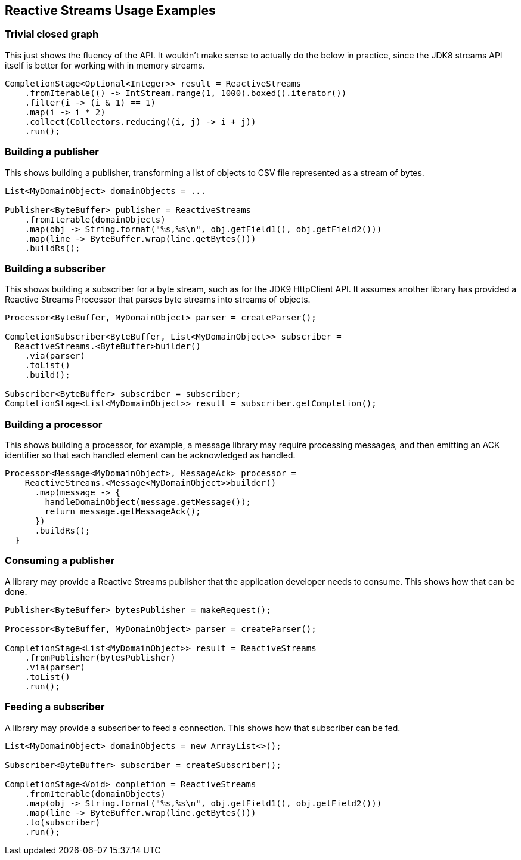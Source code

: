 //
// Copyright (c) 2018 Contributors to the Eclipse Foundation
//
// Licensed under the Apache License, Version 2.0 (the "License");
// you may not use this file except in compliance with the License.
// You may obtain a copy of the License at
//
//     http://www.apache.org/licenses/LICENSE-2.0
//
// Unless required by applicable law or agreed to in writing, software
// distributed under the License is distributed on an "AS IS" BASIS,
// WITHOUT WARRANTIES OR CONDITIONS OF ANY KIND, either express or implied.
// See the License for the specific language governing permissions and
// limitations under the License.
//

[[reactivestreamsexamples]]
== Reactive Streams Usage Examples

=== Trivial closed graph

This just shows the fluency of the API.
It wouldn't make sense to actually do the below in practice, since the JDK8 streams API itself is better for working with in memory streams.

[source, java]
----
CompletionStage<Optional<Integer>> result = ReactiveStreams
    .fromIterable(() -> IntStream.range(1, 1000).boxed().iterator())
    .filter(i -> (i & 1) == 1)
    .map(i -> i * 2)
    .collect(Collectors.reducing((i, j) -> i + j))
    .run();
----

=== Building a publisher

This shows building a publisher, transforming a list of objects to CSV file represented as a stream of bytes.

[source, java]
----
List<MyDomainObject> domainObjects = ...

Publisher<ByteBuffer> publisher = ReactiveStreams
    .fromIterable(domainObjects)
    .map(obj -> String.format("%s,%s\n", obj.getField1(), obj.getField2()))
    .map(line -> ByteBuffer.wrap(line.getBytes()))
    .buildRs();
----

=== Building a subscriber

This shows building a subscriber for a byte stream, such as for the JDK9 HttpClient API.
It assumes another library has provided a Reactive Streams Processor that parses byte streams into streams of objects.

[source, java]
----
Processor<ByteBuffer, MyDomainObject> parser = createParser();

CompletionSubscriber<ByteBuffer, List<MyDomainObject>> subscriber =
  ReactiveStreams.<ByteBuffer>builder()
    .via(parser)
    .toList()
    .build();

Subscriber<ByteBuffer> subscriber = subscriber;
CompletionStage<List<MyDomainObject>> result = subscriber.getCompletion();
----

=== Building a processor

This shows building a processor, for example, a message library may require processing messages, and then emitting an ACK identifier so that each handled element can be acknowledged as handled.

[source, java]
----
Processor<Message<MyDomainObject>, MessageAck> processor =
    ReactiveStreams.<Message<MyDomainObject>>builder()
      .map(message -> {
        handleDomainObject(message.getMessage());
        return message.getMessageAck();
      })
      .buildRs();
  }
----

=== Consuming a publisher

A library may provide a Reactive Streams publisher that the application developer needs to consume.
This shows how that can be done.

[source, java]
----
Publisher<ByteBuffer> bytesPublisher = makeRequest();

Processor<ByteBuffer, MyDomainObject> parser = createParser();

CompletionStage<List<MyDomainObject>> result = ReactiveStreams
    .fromPublisher(bytesPublisher)
    .via(parser)
    .toList()
    .run();
----

=== Feeding a subscriber

A library may provide a subscriber to feed a connection.
This shows how that subscriber can be fed.

[source, java]
----
List<MyDomainObject> domainObjects = new ArrayList<>();

Subscriber<ByteBuffer> subscriber = createSubscriber();

CompletionStage<Void> completion = ReactiveStreams
    .fromIterable(domainObjects)
    .map(obj -> String.format("%s,%s\n", obj.getField1(), obj.getField2()))
    .map(line -> ByteBuffer.wrap(line.getBytes()))
    .to(subscriber)
    .run();
----